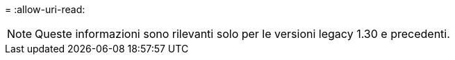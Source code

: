 = 
:allow-uri-read: 



NOTE: Queste informazioni sono rilevanti solo per le versioni legacy 1.30 e precedenti.
